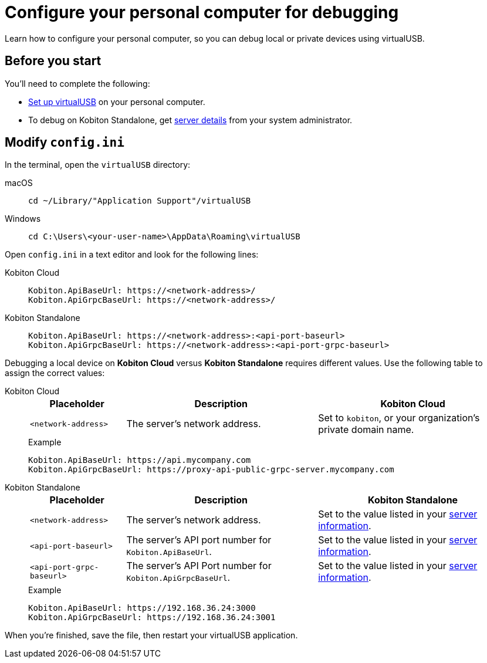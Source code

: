 = Configure your personal computer for debugging
:navtitle: Configure personal computer
:tabs-sync-option:

Learn how to configure your personal computer, so you can debug local or private devices using virtualUSB.

[#_before_you_start]
== Before you start

You'll need to complete the following:

* xref:debugging:set-up-virtualusb.adoc[Set up virtualUSB] on your personal computer.
* To debug on Kobiton Standalone, get xref:debugging:local-devices/configure-kobiton-standalone-server.adoc#_get_server_details_for_your_team[server details] from your system administrator.

== Modify `config.ini`

In the terminal, open the `virtualUSB` directory:

[tabs]
======
macOS::
+
--
[source,shell]
----
cd ~/Library/"Application Support"/virtualUSB
----
--

Windows::
+
--
[source,shell]
----
cd C:\Users\<your-user-name>\AppData\Roaming\virtualUSB
----
--
======

Open `config.ini` in a text editor and look for the following lines:

[tabs]
======
Kobiton Cloud::
+
--
[source,plaintext]
----
Kobiton.ApiBaseUrl: https://<network-address>/
Kobiton.ApiGrpcBaseUrl: https://<network-address>/
----
--

Kobiton Standalone::
+
--
[source,plaintext]
----
Kobiton.ApiBaseUrl: https://<network-address>:<api-port-baseurl>
Kobiton.ApiGrpcBaseUrl: https://<network-address>:<api-port-grpc-baseurl>
----
--
======

Debugging a local device on *Kobiton Cloud* versus *Kobiton Standalone* requires different values. Use the following table to assign the correct values:

[tabs]
======
Kobiton Cloud::
+
--
[cols="1,2,2"]
|===
|Placeholder|Description|Kobiton Cloud

|`<network-address>`
|The server's network address.
|Set to `kobiton`, or your organization's private domain name.
|===

.Example
[source,plaintext]
----
Kobiton.ApiBaseUrl: https://api.mycompany.com
Kobiton.ApiGrpcBaseUrl: https://proxy-api-public-grpc-server.mycompany.com
----
--

Kobiton Standalone::
+
--
[cols="1,2,2"]
|===
|Placeholder|Description|Kobiton Standalone

|`<network-address>`
|The server's network address.
|Set to the value listed in your xref:_before_you_start[server information].

|`<api-port-baseurl>`
|The server's API port number for `Kobiton.ApiBaseUrl`.
|Set to the value listed in your xref:_before_you_start[server information].

|`<api-port-grpc-baseurl>`
|The server's API Port number for `Kobiton.ApiGrpcBaseUrl`.
|Set to the value listed in your xref:_before_you_start[server information].
|===

.Example
[source,plaintext]
----
Kobiton.ApiBaseUrl: https://192.168.36.24:3000
Kobiton.ApiGrpcBaseUrl: https://192.168.36.24:3001
----
--
======

When you're finished, save the file, then restart your virtualUSB application.
